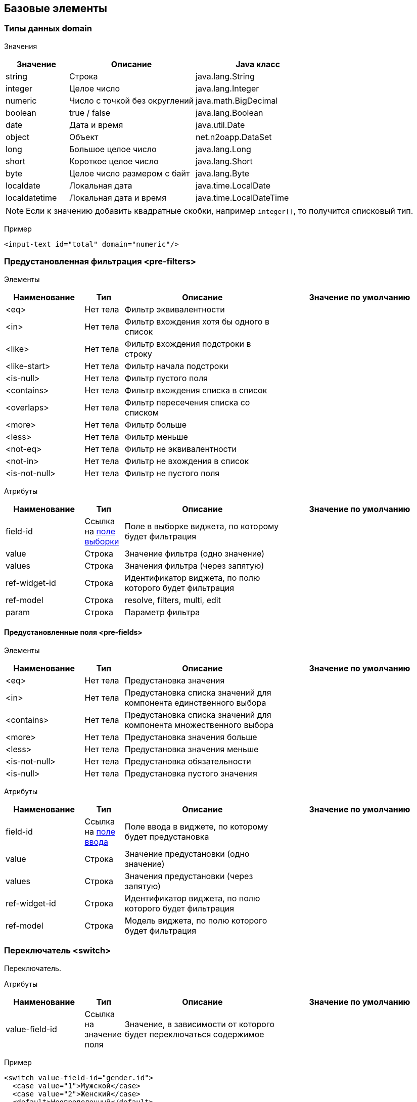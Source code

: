 == Базовые элементы

=== Типы данных domain

Значения::
[cols="1,2,2"]
|===
|Значение|Описание|Java класс

|string
|Строка
|java.lang.String

|integer
|Целое число
|java.lang.Integer

|numeric
|Число с точкой без округлений
|java.math.BigDecimal

|boolean
|true / false
|java.lang.Boolean

|date
|Дата и время
|java.util.Date

|object
|Объект
|net.n2oapp.DataSet

|long
|Большое целое число
|java.lang.Long

|short
|Короткое целое число
|java.lang.Short

|byte
|Целое число размером с байт
|java.lang.Byte

|localdate
|Локальная дата
|java.time.LocalDate

|localdatetime
|Локальная дата и время
|java.time.LocalDateTime

|===

[NOTE]
Если к значению добавить квадратные скобки, например `integer[]`, то получится списковый тип.

Пример::
[source,xml]
----
<input-text id="total" domain="numeric"/>
----

=== Предустановленная фильтрация <pre-filters>

Элементы::
[cols="2,1,4,4"]
|===
|Наименование|Тип|Описание|Значение по умолчанию

|<eq>
|Нет тела
|Фильтр эквивалентности
|

|<in>
|Нет тела
|Фильтр вхождения хотя бы одного в список
|

|<like>
|Нет тела
|Фильтр вхождения подстроки в строку
|

|<like-start>
|Нет тела
|Фильтр начала подстроки
|

|<is-null>
|Нет тела
|Фильтр пустого поля
|

|<contains>
|Нет тела
|Фильтр вхождения списка в список
|

|<overlaps>
|Нет тела
|Фильтр пересечения списка со списком
|

|<more>
|Нет тела
|Фильтр больше
|

|<less>
|Нет тела
|Фильтр меньше
|

|<not-eq>
|Нет тела
|Фильтр не эквивалентности
|

|<not-in>
|Нет тела
|Фильтр не вхождения в список
|

|<is-not-null>
|Нет тела
|Фильтр не пустого поля
|

|===

Атрибуты::
[cols="2,1,4,4"]
|===
|Наименование|Тип|Описание|Значение по умолчанию

|field-id
|Ссылка на link:#__field_2[поле выборки]
|Поле в выборке виджета, по которому будет фильтрация
|

|value
|Строка
|Значение фильтра (одно значение)
|

|values
|Строка
|Значения фильтра (через запятую)
|

|ref-widget-id
|Строка
|Идентификатор виджета, по полю которого будет фильтрация
|

|ref-model
|Строка
|resolve, filters, multi, edit
|

|param
|Строка
|Параметр фильтра
|

|===


==== Предустановленные поля <pre-fields>

Элементы::
[cols="2,1,4,4"]
|===
|Наименование|Тип|Описание|Значение по умолчанию

|<eq>
|Нет тела
|Предустановка значения
|

|<in>
|Нет тела
|Предустановка списка значений для компонента единственного выбора
|

|<contains>
|Нет тела
|Предустановка списка значений для компонента множественного выбора
|

|<more>
|Нет тела
|Предустановка значения больше
|

|<less>
|Нет тела
|Предустановка значения меньше
|


|<is-not-null>
|Нет тела
|Предустановка обязательности
|

|<is-null>
|Нет тела
|Предустановка пустого значения
|

|===

Атрибуты::
[cols="2,1,4,4"]
|===
|Наименование|Тип|Описание|Значение по умолчанию

|field-id
|Ссылка на link:#_Поля_ввода[поле ввода]
|Поле ввода в виджете, по которому будет предустановка
|

|value
|Строка
|Значение предустановки (одно значение)
|

|values
|Строка
|Значения предустановки (через запятую)
|

|ref-widget-id
|Строка
|Идентификатор виджета, по полю которого будет фильтрация
|

|ref-model
|Строка
|Модель виджета, по полю которого будет фильтрация
|

|===


=== Переключатель <switch>
Переключатель.

Атрибуты::
[cols="2,1,4,4"]
|===
|Наименование|Тип|Описание|Значение по умолчанию

|value-field-id
|Ссылка на значение поля
|Значение, в зависимости от которого будет переключаться содержимое
|

|===

Пример::
[source,xml]
----
<switch value-field-id="gender.id">
  <case value="1">Мужской</case>
  <case value="2">Женский</case>
  <default>Неопределенный</default>
</switch>
----

==== <case>
Вариант переключения.

Атрибуты::
[cols="2,1,4,4"]
|===
|Наименование|Тип|Описание|Значение по умолчанию

|value
|Строка
|Значение, с которым сравнивается `value-field-id`
|

|===

Тело::
Содержимое, которое будет выбрано, в случае переключения.

==== <default>

Вариант по умолчанию.

Тело::
Содержимое, которое будет выбрано, в случае переключения.

=== Клик <click>
Клике по строке.

Атрибуты::
[cols="2,1,4,4"]
|===
|Наименование|Тип|Описание|Значение по умолчанию

|action-id
|Ссылка на link:#__action[действие виджета]
|Действие виджета, которое будет вызвано при нажатии на кнопку
|

|===

Пример::
[source,xml]
----
<click action-id="view">
  <open-page .../>
</click>
----

=== Параметр провайдера данных <param>

Входящий или исходящий параметр провайдера данных.

Атрибуты::
[cols="2,1,4,4"]
|===
|Наименование|Тип|Описание|Значение по умолчанию

|id
|Строка
|Идентификатор поля
|

|default-value
|Строка
|Значение по умолчанию
|

|domain
|Домены
|Тип данных
|

|normalize
|Строка
|SpEL выражение, изменяющее значение поля
|

|mapper
|dataset, spel, javascript, groovy
|Способ маппинга в параметры провайдера
|dataset

|mapping
|Строка
|Выражение маппинга
|

|mapping-condition
|Строка
|Условие, при котором должен быть выполнен маппинг
|

|entity-class
|Строка
|Класс, которому соответствует параметр
|

|required
|true false
|Обязательность параметра
|false

|===

Тело::
Выражение, которое собирается в плейсхолдер `:params`.

Пример::
[source,xml]
----
<in-parameters>
  <param id="gender*.id" domain="integer[]" mapping="genders"/>
</in-parameters>
----
